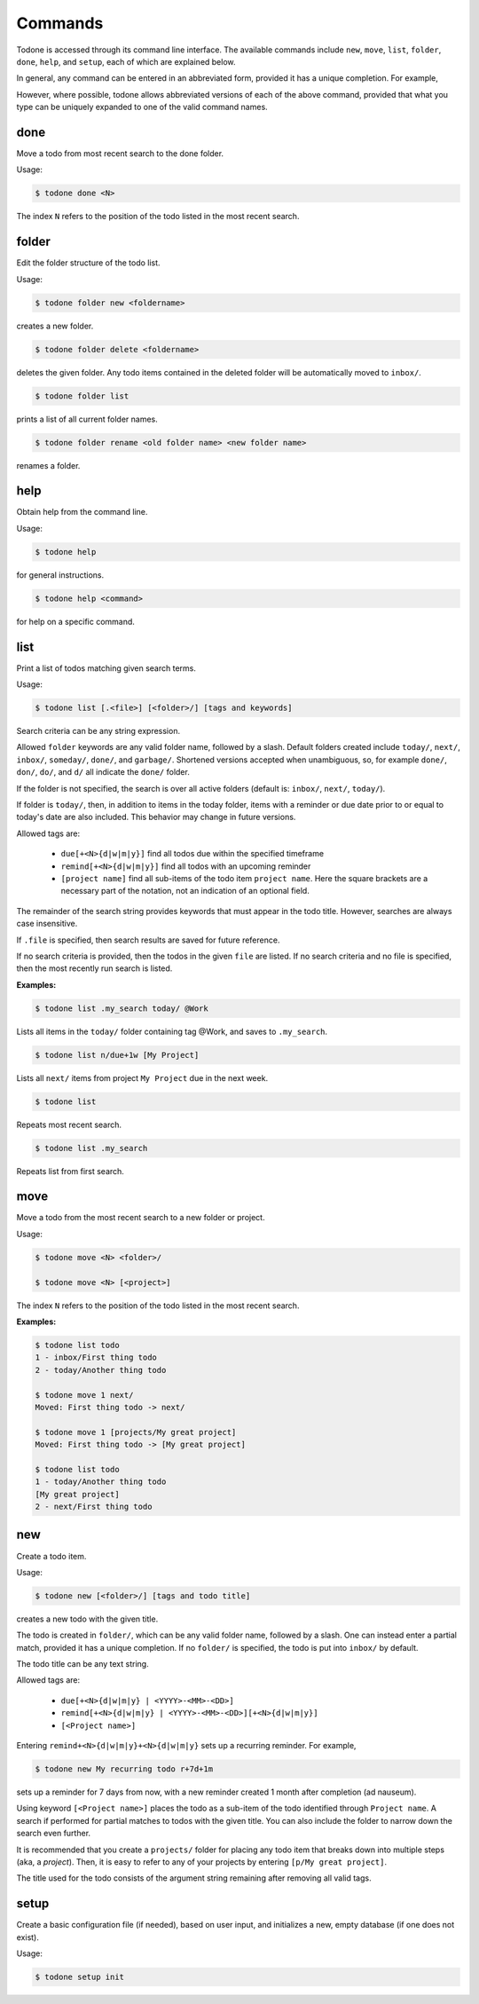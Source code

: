 Commands
========

Todone is accessed through its command line interface.
The available commands include
``new``, ``move``, ``list``, ``folder``, ``done``, ``help``, and ``setup``,
each of which are explained below.

In general, any command can be entered in an abbreviated form, provided
it has a unique completion. For example,

However, where possible, todone
allows abbreviated versions of each of the above command, provided that
what you type can be uniquely expanded to one of the valid command names.

done
----

Move a todo from most recent search to the done folder.

Usage: 

.. code-block:: console

    $ todone done <N>

The index ``N`` refers to the position of the todo listed in
the most recent search.

folder
------

Edit the folder structure of the todo list.

Usage: 

.. code-block:: console

    $ todone folder new <foldername>

creates a new folder.

.. code-block:: console

    $ todone folder delete <foldername>

deletes the given folder. Any todo items contained in the
deleted folder will be automatically moved to ``inbox/``.

.. code-block:: console

    $ todone folder list

prints a list of all current folder names.

.. code-block:: console

    $ todone folder rename <old folder name> <new folder name>

renames a folder.

help
----

Obtain help from the command line.

Usage:

.. code-block:: console

    $ todone help

for general instructions.

.. code-block:: console

    $ todone help <command>

for help on a specific command.

list
----

Print a list of todos matching given search terms.

Usage:

.. code-block:: console

    $ todone list [.<file>] [<folder>/] [tags and keywords]

Search criteria can be any string expression.

Allowed ``folder`` keywords are any valid folder name, followed by
a slash. Default folders created include ``today/``, ``next/``,
``inbox/``, ``someday/``, ``done/``, and ``garbage/``.
Shortened versions accepted when unambiguous, so,
for example ``done/``, ``don/``, ``do/``, and ``d/`` all
indicate the ``done/`` folder.

If the folder is not specified, the search is over all active
folders (default is: ``inbox/``, ``next/``, ``today/``).

If folder is ``today/``, then, in addition to items in the today
folder, items with a reminder or due date prior to or equal to
today's date are also included. This behavior may change in future
versions.

Allowed tags are:

    * ``due[+<N>{d|w|m|y}]``    find all todos due within the specified timeframe
    * ``remind[+<N>{d|w|m|y}]`` find all todos with an upcoming reminder
    * ``[project name]``        find all sub-items of the todo item ``project name``.
      Here the square brackets are a necessary part of the notation, not an 
      indication of an optional field.

The remainder of the search string provides keywords that must
appear in the todo title. However, searches are always case
insensitive.

If ``.file`` is specified, then search results are saved for future reference.

If no search criteria is provided, then the todos in the given ``file``
are listed. If no search criteria and no file is specified, then
the most recently run search is listed.

:Examples:

.. code-block:: console

    $ todone list .my_search today/ @Work

Lists all items in the ``today/`` folder containing tag @Work,
and saves to ``.my_search``.

.. code-block:: console

    $ todone list n/due+1w [My Project]

Lists all ``next/`` items from project ``My Project`` due in the next week.

.. code-block:: console

    $ todone list

Repeats most recent search.

.. code-block:: console

    $ todone list .my_search

Repeats list from first search.

move
----

Move a todo from the most recent search to a new folder or project.

Usage:

.. code-block:: console

    $ todone move <N> <folder>/

    $ todone move <N> [<project>]

The index ``N`` refers to the position of the todo listed in
the most recent search.

:Examples:

.. code-block:: console

    $ todone list todo
    1 - inbox/First thing todo
    2 - today/Another thing todo

    $ todone move 1 next/
    Moved: First thing todo -> next/

    $ todone move 1 [projects/My great project]
    Moved: First thing todo -> [My great project]

    $ todone list todo
    1 - today/Another thing todo
    [My great project]
    2 - next/First thing todo

new
---

Create a todo item.

Usage:

.. code-block:: console

    $ todone new [<folder>/] [tags and todo title]

creates a new todo with the given title.

The todo is created in ``folder/``, which can be any valid folder name,
followed by a slash.  One can instead enter a partial match, provided
it has a unique completion. If no ``folder/`` is specified, the
todo is put into ``inbox/`` by default.

The todo title can be any text string.

Allowed tags are:

    * ``due[+<N>{d|w|m|y} | <YYYY>-<MM>-<DD>]``
    * ``remind[+<N>{d|w|m|y} | <YYYY>-<MM>-<DD>][+<N>{d|w|m|y}]``
    * ``[<Project name>]``

Entering ``remind+<N>{d|w|m|y}+<N>{d|w|m|y}`` sets up a
recurring reminder. For example,

.. code-block:: console

    $ todone new My recurring todo r+7d+1m

sets up a reminder for 7 days from now, with a new reminder created
1 month after completion (ad nauseum).

Using keyword ``[<Project name>]`` places the todo as a sub-item
of the todo identified through ``Project name``. A search if performed
for partial matches to todos with the given title. You can also include the
folder to narrow down the search even further.

It is recommended that you create a ``projects/`` folder for placing
any todo item that breaks down into multiple steps (aka, a *project*).
Then, it is easy to refer to any of your projects by entering
``[p/My great project]``.

The title used for the todo consists of the argument string remaining
after removing all valid tags.

setup
-----

Create a basic configuration file (if needed), based on user input, and
initializes a new, empty database (if one does not exist).

Usage:

.. code-block:: console

    $ todone setup init
